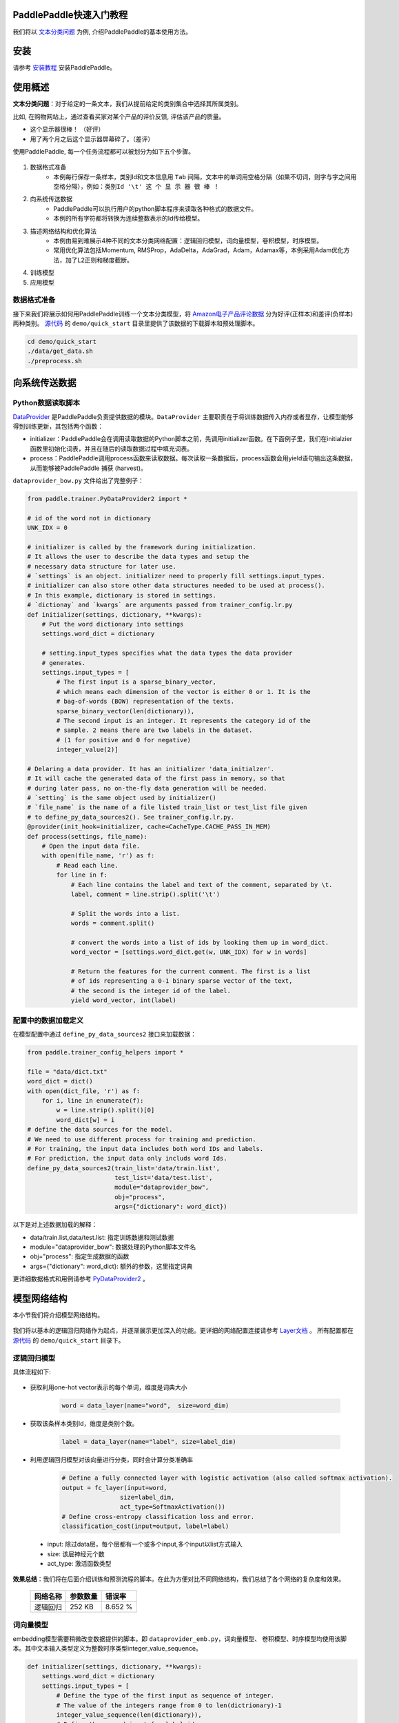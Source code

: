 PaddlePaddle快速入门教程
========================

我们将以 `文本分类问题 <https://en.wikipedia.org/wiki/Document_classification>`_ 为例,
介绍PaddlePaddle的基本使用方法。

安装
====

请参考 `安装教程 <../../build_and_install/index.html>`_ 安装PaddlePaddle。

使用概述
========

**文本分类问题**：对于给定的一条文本，我们从提前给定的类别集合中选择其所属类别。

比如, 在购物网站上，通过查看买家对某个产品的评价反馈, 评估该产品的质量。

- 这个显示器很棒！ （好评）
- 用了两个月之后这个显示器屏幕碎了。（差评）

使用PaddlePaddle, 每一个任务流程都可以被划分为如下五个步骤。

    ..  image:: Pipeline.jpg
        :align: center
        :scale: 80%

1. 数据格式准备
    - 本例每行保存一条样本，类别Id和文本信息用 ``Tab`` 间隔，文本中的单词用空格分隔（如果不切词，则字与字之间用空格分隔），例如：``类别Id '\t' 这 个 显 示 器 很 棒 ！``
2. 向系统传送数据
    - PaddlePaddle可以执行用户的python脚本程序来读取各种格式的数据文件。
    - 本例的所有字符都将转换为连续整数表示的Id传给模型。
3. 描述网络结构和优化算法
    - 本例由易到难展示4种不同的文本分类网络配置：逻辑回归模型，词向量模型，卷积模型，时序模型。
    - 常用优化算法包括Momentum, RMSProp，AdaDelta，AdaGrad，Adam，Adamax等，本例采用Adam优化方法，加了L2正则和梯度截断。
4. 训练模型
5. 应用模型

数据格式准备
------------

接下来我们将展示如何用PaddlePaddle训练一个文本分类模型，将 `Amazon电子产品评论数据 <http://jmcauley.ucsd.edu/data/amazon/>`_ 分为好评(正样本)和差评(负样本)两种类别。
`源代码 <https://github.com/baidu/Paddle>`_ 的 ``demo/quick_start`` 目录里提供了该数据的下载脚本和预处理脚本。

.. code-block:: bash

    cd demo/quick_start
    ./data/get_data.sh
    ./preprocess.sh

向系统传送数据
==============

Python数据读取脚本
------------------

`DataProvider <../../ui/data_provider/index.html>`_ 是PaddlePaddle负责提供数据的模块。``DataProvider`` 主要职责在于将训练数据传入内存或者显存，让模型能够得到训练更新，其包括两个函数：

* initializer：PaddlePaddle会在调用读取数据的Python脚本之前，先调用initializer函数。在下面例子里，我们在initialzier函数里初始化词表，并且在随后的读取数据过程中填充词表。
* process：PaddlePaddle调用process函数来读取数据。每次读取一条数据后，process函数会用yield语句输出这条数据，从而能够被PaddlePaddle 捕获 (harvest)。

``dataprovider_bow.py`` 文件给出了完整例子：

.. code-block:: python

    from paddle.trainer.PyDataProvider2 import *

    # id of the word not in dictionary
    UNK_IDX = 0

    # initializer is called by the framework during initialization.
    # It allows the user to describe the data types and setup the
    # necessary data structure for later use.
    # `settings` is an object. initializer need to properly fill settings.input_types.
    # initializer can also store other data structures needed to be used at process().
    # In this example, dictionary is stored in settings.
    # `dictionay` and `kwargs` are arguments passed from trainer_config.lr.py
    def initializer(settings, dictionary, **kwargs):
        # Put the word dictionary into settings
        settings.word_dict = dictionary

        # setting.input_types specifies what the data types the data provider
        # generates.
        settings.input_types = [
            # The first input is a sparse_binary_vector,
            # which means each dimension of the vector is either 0 or 1. It is the
            # bag-of-words (BOW) representation of the texts.
            sparse_binary_vector(len(dictionary)),
            # The second input is an integer. It represents the category id of the
            # sample. 2 means there are two labels in the dataset.
            # (1 for positive and 0 for negative)
            integer_value(2)]

    # Delaring a data provider. It has an initializer 'data_initialzer'.
    # It will cache the generated data of the first pass in memory, so that
    # during later pass, no on-the-fly data generation will be needed.
    # `setting` is the same object used by initializer()
    # `file_name` is the name of a file listed train_list or test_list file given
    # to define_py_data_sources2(). See trainer_config.lr.py.
    @provider(init_hook=initializer, cache=CacheType.CACHE_PASS_IN_MEM)
    def process(settings, file_name):
        # Open the input data file.
        with open(file_name, 'r') as f:
            # Read each line.
            for line in f:
                # Each line contains the label and text of the comment, separated by \t.
                label, comment = line.strip().split('\t')

                # Split the words into a list.
                words = comment.split()

                # convert the words into a list of ids by looking them up in word_dict.
                word_vector = [settings.word_dict.get(w, UNK_IDX) for w in words]

                # Return the features for the current comment. The first is a list
                # of ids representing a 0-1 binary sparse vector of the text,
                # the second is the integer id of the label.
                yield word_vector, int(label)

配置中的数据加载定义
--------------------

在模型配置中通过 ``define_py_data_sources2`` 接口来加载数据：

.. code-block:: python

    from paddle.trainer_config_helpers import *

    file = "data/dict.txt"
    word_dict = dict()
    with open(dict_file, 'r') as f:
        for i, line in enumerate(f):
            w = line.strip().split()[0]
            word_dict[w] = i
    # define the data sources for the model.
    # We need to use different process for training and prediction.
    # For training, the input data includes both word IDs and labels.
    # For prediction, the input data only includs word Ids.
    define_py_data_sources2(train_list='data/train.list',
                            test_list='data/test.list',
                            module="dataprovider_bow",
                            obj="process",
                            args={"dictionary": word_dict})


以下是对上述数据加载的解释：

- data/train.list,data/test.list: 指定训练数据和测试数据
- module="dataprovider_bow": 数据处理的Python脚本文件名
- obj="process": 指定生成数据的函数
- args={"dictionary": word_dict}: 额外的参数，这里指定词典

更详细数据格式和用例请参考 `PyDataProvider2 <../../ui/data_provider/pydataprovider2.html>`_ 。

模型网络结构
============

本小节我们将介绍模型网络结构。

    ..  image:: PipelineNetwork.jpg
        :align: center
        :scale: 80%


我们将以基本的逻辑回归网络作为起点，并逐渐展示更加深入的功能。更详细的网络配置连接请参考 `Layer文档 <../../../doc/layer.html>`_ 。
所有配置都在 `源代码 <https://github.com/baidu/Paddle>`_ 的 ``demo/quick_start`` 目录下。

逻辑回归模型
------------

具体流程如下:

    ..  image:: NetLR.jpg
        :align: center
        :scale: 80%

- 获取利用one-hot vector表示的每个单词，维度是词典大小

    .. code-block:: python

        word = data_layer(name="word",  size=word_dim)

- 获取该条样本类别Id，维度是类别个数。

    .. code-block:: python

        label = data_layer(name="label", size=label_dim)

- 利用逻辑回归模型对该向量进行分类，同时会计算分类准确率

    .. code-block:: python

        # Define a fully connected layer with logistic activation (also called softmax activation).
        output = fc_layer(input=word,
                        size=label_dim,
                        act_type=SoftmaxActivation())
        # Define cross-entropy classification loss and error.
        classification_cost(input=output, label=label)


 - input: 除过data层，每个层都有一个或多个input,多个input以list方式输入
 - size: 该层神经元个数
 - act_type: 激活函数类型

**效果总结**：我们将在后面介绍训练和预测流程的脚本。在此为方便对比不同网络结构，我们总结了各个网络的复杂度和效果。

    =====================  ===============================  =================
    网络名称	                    参数数量                    错误率
    =====================  ===============================  =================
    逻辑回归	                  252 KB                       8.652 %
    =====================  ===============================  =================

词向量模型
----------

embedding模型需要稍微改变数据提供的脚本，即 ``dataprovider_emb.py``，词向量模型、
卷积模型、时序模型均使用该脚本。其中文本输入类型定义为整数时序类型integer_value_sequence。

.. code-block:: python

    def initializer(settings, dictionary, **kwargs):
        settings.word_dict = dictionary
        settings.input_types = [
            # Define the type of the first input as sequence of integer.
            # The value of the integers range from 0 to len(dictrionary)-1
            integer_value_sequence(len(dictionary)),
            # Define the second input for label id
            integer_value(2)]

    @provider(init_hook=initializer)
    def process(settings, file_name):
        ...
        # omitted, it is same as the data provider for LR model

该模型依然是使用逻辑回归分类网络的框架， 只是将句子利用连续向量表示替换稀疏
向量表示， 即对第3步进行替换。句子表示的计算更新为2步：

..  image:: NetContinuous.jpg
    :align: center
    :scale: 80%

- 利用单词Id查找对应的该单词的连续表示向量(维度为word_dim)， 输入N个单词，输出为N个word_dim维度向量

    .. code-block:: python

        emb = embedding_layer(input=word, size=word_dim)

- 将该句话包含的所有单词向量求平均得到句子的表示

    .. code-block:: python

        avg = pooling_layer(input=emb, pooling_type=AvgPooling())

其它部分和逻辑回归网络结构一致。

**效果总结：**

    =====================  ===============================  ==================
    网络名称	                    参数数量                    错误率
    =====================  ===============================  ==================
    词向量模型	                  15 MB                       8.484 %
    =====================  ===============================  ==================

卷积模型
-----------

卷积网络是一种特殊的从词向量表示到句子表示的方法， 也就是将词向量模型额步
骤3-2进行进一步演化， 变为3个新的子步骤。

..  image:: NetConv.jpg
    :align: center
    :scale: 80%

文本卷积分为三个步骤:

1. 获取每个单词左右各k个近邻， 拼接成一个新的向量表示；

2. 对该表示进行非线性变换 （例如Sigmoid变换）, 成为维度为hidden_dim的新的向量；

3. 在每个维度上取出在该句话新的向量集合上该维度的最大值作为最后的句子表示向量。 这3个子步骤可配置为:

.. code-block:: python

    text_conv = sequence_conv_pool(input=emb,
                                context_start=k,
                                context_len=2 * k + 1)

**效果总结：**

    =====================  ===============================  ========================
    网络名称	                    参数数量                    错误率
    =====================  ===============================  ========================
    卷积模型	                  16 MB                       5.628 %
    =====================  ===============================  ========================

时序模型
----------

..  image:: NetRNN.jpg
    :align: center
    :scale: 80%

时序模型即为RNN模型, 包括简单的RNN模型、GRU模型、LSTM模型等。

- GRU模型配置：

    .. code-block:: python

        gru = simple_gru(input=emb, size=gru_size)


- LSTM模型配置：

    .. code-block:: python

        lstm = simple_lstm(input=emb, size=lstm_size)

针对本问题，我们采用单层LSTM模型，并使用了Dropout，**效果总结：**

    =====================  ===============================  =========================
    网络名称	                    参数数量                    错误率
    =====================  ===============================  =========================
    时序模型	                  16 MB                       4.812 %
    =====================  ===============================  =========================

优化算法
=========

`优化算法 <../../../doc/ui/trainer_config_helpers_api.html#module-paddle.trainer_config_helpers.optimizers>`_ 包括
Momentum, RMSProp，AdaDelta，AdaGrad，ADAM，Adamax等，这里采用Adam优化方法，加了L2正则和梯度截断。

.. code-block:: python

    settings(batch_size=128,
            learning_rate=2e-3,
            learning_method=AdamOptimizer(),
            regularization=L2Regularization(8e-4),
            gradient_clipping_threshold=25)

训练模型
=========

在完成了数据和网络结构搭建之后， 我们进入到训练部分。

..  image:: PipelineTrain.jpg
    :align: center
    :scale: 80%

训练脚本：我们将训练的命令行保存在了 ``train.sh`` 文件中。训练时所需设置的主要参数如下：

    .. code-block:: bash

        paddle train \
        --config=trainer_config.py \
        --log_period=20 \
        --save_dir=./output \
        --num_passes=15 \
        --use_gpu=false

这里没有介绍多机分布式训练，可以参考 `分布式训练 <../../cluster/index.html>`_ 的demo学习如何进行多机训练。

预测
=====

可以使用训练好的模型评估带有label的验证集，也可以预测没有label的测试集。

..  image:: PipelineTest.jpg
    :align: center
    :scale: 80%

测试脚本如下，将会测试配置文件中test.list指定的数据。

    .. code-block:: bash

        paddle train \
        --use_gpu=false \
        --job=test \
        --init_model_path=./output/pass-0000x

可以参考 `Python API预测 <../../ui/predict/swig_py_paddle.html>`_
教程，或其他 `demo <../../demo/index.html>`_ 的Python预测过程。也可以通过如下方式预测。

预测脚本(``predict.sh``)：

    .. code-block:: bash

        model="output/pass-00003"
        paddle train \
            --config=trainer_config.lstm.py \
            --use_gpu=false \
            --job=test \
            --init_model_path=$model \
            --config_args=is_predict=1 \
            --predict_output_dir=. \

        mv rank-00000 result.txt

这里以 ``output/pass-00003`` 为例进行预测，用户可以根据训练log选择test结果最好的模型来预测。与训练网络配置不同的是：无需label相关的层，指定outputs输出概率层(softmax输出)，
指定batch_size=1，数据传输无需label数据，预测数据指定test_list的位置。

预测结果以文本的形式保存在 ``result.txt`` 中，一行为一个样本，格式如下：

    .. code-block:: bash

        预测ID;ID为0的概率 ID为1的概率
        预测ID;ID为0的概率 ID为1的概率

    .. code-block:: python

        is_predict = get_config_arg('is_predict', bool, False)
        trn = 'data/train.list' if not is_predict else None
        tst = 'data/test.list' if not is_predict else 'data/pred.list'
        obj = 'process' if not is_predict else 'process_pre'
        batch_size = 128 if not is_predict else 1
        if is_predict:
            maxid = maxid_layer(output)
            outputs([maxid,output])
        else:
            label = data_layer(name="label", size=2)
            cls = classification_cost(input=output, label=label)
            outputs(cls)

总体效果总结
==============

这些流程中的数据下载、网络配置、训练脚本在 ``/demo/quick_start`` 目录，我们在此总
结上述网络结构在Amazon-Elec测试集(25k)上的效果:

    =====================  ===============================  =============  ==================================
    网络名称	                    参数数量                    错误率          配置文件
    =====================  ===============================  =============  ==================================
    逻辑回归模型	                  252 KB                     8.652%          trainer_config.lr.py
    词向量模型      	               15 MB                      8.484%         trainer_config.emb.py
    卷积模型                        16 MB                     5.628%          trainer_config.cnn.py
    时序模型 	                    16 MB                     4.812%          trainer_config.lstm.py
    =====================  ===============================  =============  ==================================


附录
=====

命令行参数
----------

* \--config：网络配置
* \--save_dir：模型存储路径
* \--log_period：每隔多少batch打印一次日志
* \--num_passes：训练轮次，一个pass表示过一遍所有训练样本
* \--config_args：命令指定的参数会传入网络配置中。
* \--init_model_path：指定初始化模型路径，可用在测试或训练时指定初始化模型。

默认一个pass保存一次模型，也可以通过saving_period_by_batches设置每隔多少batch保存一次模型。
可以通过show_parameter_stats_period设置打印参数信息等。
其他参数请参考 `命令行参数文档 <../../ui/index.html#command-line-argument>`_ 。

输出日志
---------

.. code-block:: bash

    TrainerInternal.cpp:160]  Batch=20 samples=2560 AvgCost=0.628761 CurrentCost=0.628761 Eval: classification_error_evaluator=0.304297  CurrentEval: classification_error_evaluator=0.304297

模型训练会看到这样的日志，详细的参数解释如下面表格：

    ===========================================  ========================================================== 
    名称	                                         解释
    ===========================================  ==========================================================
    Batch=20	                                  表示过了20个batch
    samples=2560	                              表示过了2560个样本
    AvgCost	                                      每个pass的第0个batch到当前batch所有样本的平均cost
    CurrentCost	                                  当前log_period个batch所有样本的平均cost
    Eval: classification_error_evaluator	      每个pass的第0个batch到当前batch所有样本的平均分类错误率
    CurrentEval: classification_error_evaluator	  当前log_period个batch所有样本的平均分类错误率
    ===========================================  ==========================================================
